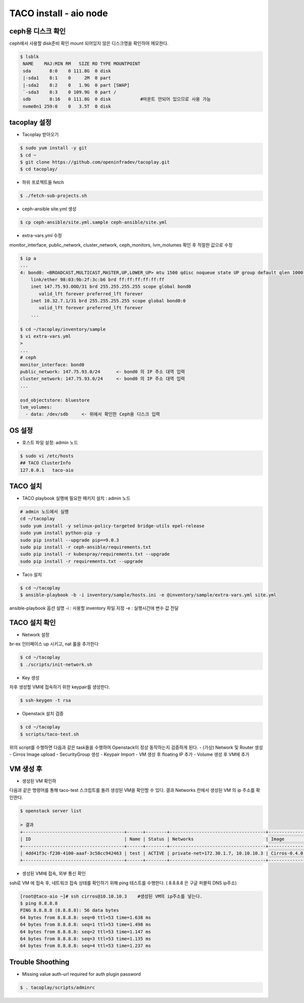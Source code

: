 ***********************
TACO install - aio node
***********************

ceph용 디스크 확인
==================

ceph에서 사용할 disk준비 확인
mount 되어있지 않은 디스크명을 확인하여 메모한다.

.. code-block:: bash

  $ lsblk
   NAME    MAJ:MIN RM   SIZE RO TYPE MOUNTPOINT
   sda       8:0    0 111.8G  0 disk
   |-sda1    8:1    0     2M  0 part
   |-sda2    8:2    0   1.9G  0 part [SWAP]
   `-sda3    8:3    0 109.9G  0 part /
   sdb       8:16   0 111.8G  0 disk           #마운트 안되어 있으므로 사용 가능
   nvme0n1 259:0    0   3.5T  0 disk


tacoplay 설정
=============

* Tacoplay 받아오기

.. code-block:: bash

   $ sudo yum install -y git
   $ cd ~
   $ git clone https://github.com/openinfradev/tacoplay.git
   $ cd tacoplay/

* 하위 프로젝트들 fetch
  
.. code-block:: bash

   $ ./fetch-sub-projects.sh

* ceph-ansible site.yml 생성

.. code-block:: bash

   $ cp ceph-ansible/site.yml.sample ceph-ansible/site.yml

* extra-vars.yml 수정 

monitor_interface, public_network, cluster_network, ceph_monitors, lvm_molumes 확인 후 적절한 값으로 수정 

.. code-block:: bash

   $ ip a
   ...
   4: bond0: <BROADCAST,MULTICAST,MASTER,UP,LOWER_UP> mtu 1500 qdisc noqueue state UP group default qlen 1000
       link/ether 98:03:9b:2f:3c:b6 brd ff:ff:ff:ff:ff:ff
       inet 147.75.93.OOO/31 brd 255.255.255.255 scope global bond0
          valid_lft forever preferred_lft forever
       inet 10.32.7.1/31 brd 255.255.255.255 scope global bond0:0
          valid_lft forever preferred_lft forever
       ...
 
   $ cd ~/tacoplay/inventory/sample
   $ vi extra-vars.yml
   >
   ... 
   # ceph
   monitor_interface: bond0
   public_network: 147.75.93.0/24      <- bond0 의 IP 주소 대역 입력
   cluster_network: 147.75.93.0/24     <- bond0 의 IP 주소 대역 입력
   ...
 
   osd_objectstore: bluestore
   lvm_volumes:
     - data: /dev/sdb     <- 위에서 확인한 Ceph용 디스크 입력


OS 설정
=======

* 호스트 파일 설정: admin 노드

.. code-block:: bash

   $ sudo vi /etc/hosts
   ## TACO ClusterInfo
   127.0.0.1   taco-aio


TACO 설치
=========

* TACO playbook 실행에 필요한 패키지 설치 : admin 노드

.. code-block:: bash

   # admin 노드에서 실행
   cd ~/tacoplay
   sudo yum install -y selinux-policy-targeted bridge-utils epel-release
   sudo yum install python-pip -y
   sudo pip install --upgrade pip==9.0.3
   sudo pip install -r ceph-ansible/requirements.txt
   sudo pip install -r kubespray/requirements.txt --upgrade
   sudo pip install -r requirements.txt --upgrade

* Taco 설치

.. code-block:: bash

   $ cd ~/tacoplay
   $ ansible-playbook -b -i inventory/sample/hosts.ini -e @inventory/sample/extra-vars.yml site.yml

ansible-playbook 옵션 설명 
-i : 사용할 inventory 파일 지정
-e : 실행시간에 변수 값 전달


TACO 설치 확인
==============

* Network 설정

br-ex 인터페이스 up 시키고, nat 룰을 추가한다

.. code-block:: bash
   
   $ cd ~/tacoplay
   $ ./scripts/init-network.sh

* Key 생성

차후 생성할 VM에 접속하기 위한 keypair를 생성한다.

.. code-block:: bash

   $ ssh-keygen -t rsa

* Openstack 설치 검증

.. code-block:: bash

   $ cd ~/tacoplay
   $ scripts/taco-test.sh

위의 script를 수행하면 다음과 같은 task들을 수행하여 Openstack이 정상 동작하는지 검증하게 된다.
- (가상) Network 및 Router 생성
- Cirros Image upload
- SecurityGroup 생성
- Keypair Import
- VM 생성 후 floating IP 추가
- Volume 생성 후 VM에 추가


VM 생성 후
==========

* 생성된 VM 확인하

다음과 같은 명령어를 통해 taco-test 스크립트를 돌려 생성된 VM을 확인할 수 있다. 결과 Networks 란에서 생성된 VM 의 ip 주소를 확인한다.

.. code-block:: bash

   $ openstack server list
 
   > 결과
   +--------------------------------------+------+--------+------------------------------------+--------------+---------+
   | ID                                   | Name | Status | Networks                           | Image        | Flavor  |
   +--------------------------------------+------+--------+------------------------------------+--------------+---------+
   | 4dd41f3c-f230-4100-aaaf-3c58cc942463 | test | ACTIVE | private-net=172.30.1.7, 10.10.10.3 | Cirros-0.4.0 | m1.tiny |
   +--------------------------------------+------+--------+------------------------------------+--------------+---------+

* 생성된 VM에 접속, 외부 통신 확인

ssh로 VM 에 접속 후, 네트워크 접속 상태를 확인하기 위해 ping 테스트를 수행한다. ( 8.8.8.8 은 구글 퍼블릭 DNS ip주소)

.. code-block:: bash

   [root@taco-aio ~]# ssh cirros@10.10.10.3    #생성된 VM의 ip주소를 넣는다.
   $ ping 8.8.8.8
   PING 8.8.8.8 (8.8.8.8): 56 data bytes
   64 bytes from 8.8.8.8: seq=0 ttl=53 time=1.638 ms
   64 bytes from 8.8.8.8: seq=1 ttl=53 time=1.498 ms
   64 bytes from 8.8.8.8: seq=2 ttl=53 time=1.147 ms
   64 bytes from 8.8.8.8: seq=3 ttl=53 time=1.135 ms
   64 bytes from 8.8.8.8: seq=4 ttl=53 time=1.237 ms


Trouble Shoothing
=================

* Missing value auth-url required for auth plugin password

.. code-block:: bash

   $ . tacoplay/scripts/adminrc



